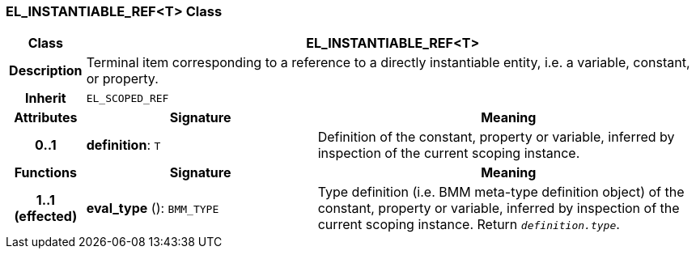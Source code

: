 === EL_INSTANTIABLE_REF<T> Class

[cols="^1,3,5"]
|===
h|*Class*
2+^h|*EL_INSTANTIABLE_REF<T>*

h|*Description*
2+a|Terminal item corresponding to a reference to a directly instantiable entity, i.e. a variable, constant, or property.

h|*Inherit*
2+|`EL_SCOPED_REF`

h|*Attributes*
^h|*Signature*
^h|*Meaning*

h|*0..1*
|*definition*: `T`
a|Definition of the constant, property or variable, inferred by inspection of the current scoping instance.
h|*Functions*
^h|*Signature*
^h|*Meaning*

h|*1..1 +
(effected)*
|*eval_type* (): `BMM_TYPE`
a|Type definition (i.e. BMM meta-type definition object) of the constant, property or variable, inferred by inspection of the current scoping instance. Return `_definition.type_`.
|===
